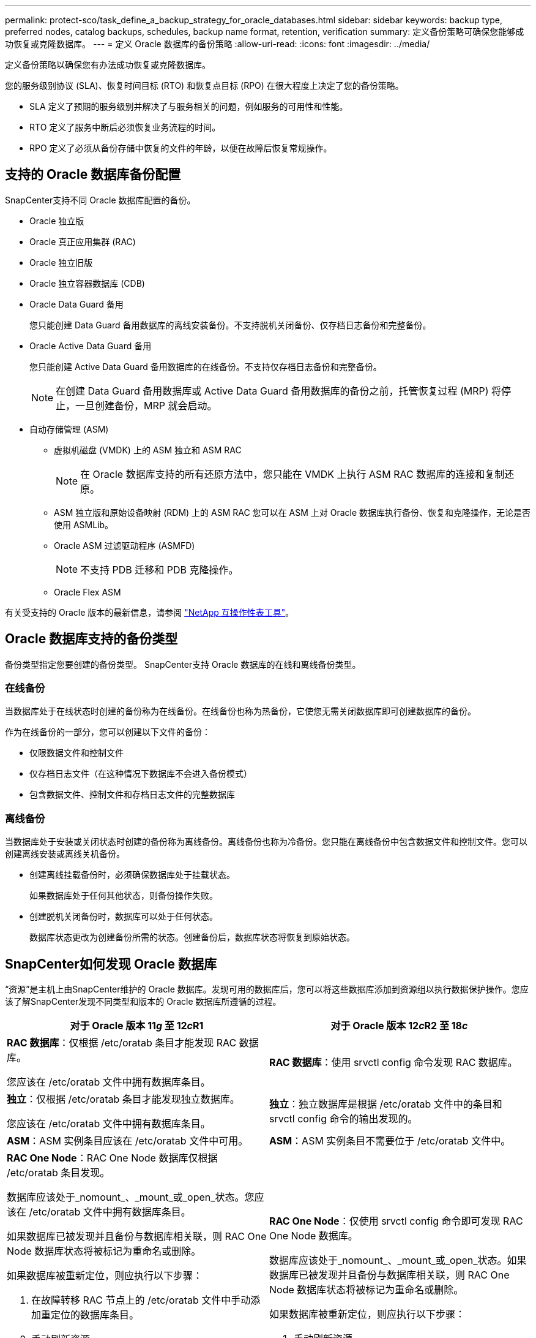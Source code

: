 ---
permalink: protect-sco/task_define_a_backup_strategy_for_oracle_databases.html 
sidebar: sidebar 
keywords: backup type, preferred nodes, catalog backups, schedules, backup name format, retention, verification 
summary: 定义备份策略可确保您能够成功恢复或克隆数据库。 
---
= 定义 Oracle 数据库的备份策略
:allow-uri-read: 
:icons: font
:imagesdir: ../media/


[role="lead"]
定义备份策略以确保您有办法成功恢复或克隆数据库。

您的服务级别协议 (SLA)、恢复时间目标 (RTO) 和恢复点目标 (RPO) 在很大程度上决定了您的备份策略。

* SLA 定义了预期的服务级别并解决了与服务相关的问题，例如服务的可用性和性能。
* RTO 定义了服务中断后必须恢复业务流程的时间。
* RPO 定义了必须从备份存储中恢复的文件的年龄，以便在故障后恢复常规操作。




== 支持的 Oracle 数据库备份配置

SnapCenter支持不同 Oracle 数据库配置的备份。

* Oracle 独立版
* Oracle 真正应用集群 (RAC)
* Oracle 独立旧版
* Oracle 独立容器数据库 (CDB)
* Oracle Data Guard 备用
+
您只能创建 Data Guard 备用数据库的离线安装备份。不支持脱机关闭备份、仅存档日志备份和完整备份。

* Oracle Active Data Guard 备用
+
您只能创建 Active Data Guard 备用数据库的在线备份。不支持仅存档日志备份和完整备份。

+

NOTE: 在创建 Data Guard 备用数据库或 Active Data Guard 备用数据库的备份之前，托管恢复过程 (MRP) 将停止，一旦创建备份，MRP 就会启动。

* 自动存储管理 (ASM)
+
** 虚拟机磁盘 (VMDK) 上的 ASM 独立和 ASM RAC
+

NOTE: 在 Oracle 数据库支持的所有还原方法中，您只能在 VMDK 上执行 ASM RAC 数据库的连接和复制还原。

** ASM 独立版和原始设备映射 (RDM) 上的 ASM RAC 您可以在 ASM 上对 Oracle 数据库执行备份、恢复和克隆操作，无论是否使用 ASMLib。
** Oracle ASM 过滤驱动程序 (ASMFD)
+

NOTE: 不支持 PDB 迁移和 PDB 克隆操作。

** Oracle Flex ASM




有关受支持的 Oracle 版本的最新信息，请参阅 https://imt.netapp.com/matrix/imt.jsp?components=121071;&solution=1259&isHWU&src=IMT["NetApp 互操作性表工具"^]。



== Oracle 数据库支持的备份类型

备份类型指定您要创建的备份类型。  SnapCenter支持 Oracle 数据库的在线和离线备份类型。



=== 在线备份

当数据库处于在线状态时创建的备份称为在线备份。在线备份也称为热备份，它使您无需关闭数据库即可创建数据库的备份。

作为在线备份的一部分，您可以创建以下文件的备份：

* 仅限数据文件和控制文件
* 仅存档日志文件（在这种情况下数据库不会进入备份模式）
* 包含数据文件、控制文件和存档日志文件的完整数据库




=== 离线备份

当数据库处于安装或关闭状态时创建的备份称为离线备份。离线备份也称为冷备份。您只能在离线备份中包含数据文件和控制文件。您可以创建离线安装或离线关机备份。

* 创建离线挂载备份时，必须确保数据库处于挂载状态。
+
如果数据库处于任何其他状态，则备份操作失败。

* 创建脱机关闭备份时，数据库可以处于任何状态。
+
数据库状态更改为创建备份所需的状态。创建备份后，数据库状态将恢复到原始状态。





== SnapCenter如何发现 Oracle 数据库

“资源”是主机上由SnapCenter维护的 Oracle 数据库。发现可用的数据库后，您可以将这些数据库添加到资源组以执行数据保护操作。您应该了解SnapCenter发现不同类型和版本的 Oracle 数据库所遵循的过程。

|===
| 对于 Oracle 版本 11__g__ 至 12__c__R1 | 对于 Oracle 版本 12__c__R2 至 18__c__ 


 a| 
*RAC 数据库*：仅根据 /etc/oratab 条目才能发现 RAC 数据库。

您应该在 /etc/oratab 文件中拥有数据库条目。
 a| 
*RAC 数据库*：使用 srvctl config 命令发现 RAC 数据库。



 a| 
*独立*：仅根据 /etc/oratab 条目才能发现独立数据库。

您应该在 /etc/oratab 文件中拥有数据库条目。
 a| 
*独立*：独立数据库是根据 /etc/oratab 文件中的条目和 srvctl config 命令的输出发现的。



 a| 
*ASM*：ASM 实例条目应该在 /etc/oratab 文件中可用。
 a| 
*ASM*：ASM 实例条目不需要位于 /etc/oratab 文件中。



 a| 
*RAC One Node*：RAC One Node 数据库仅根据 /etc/oratab 条目发现。

数据库应该处于_nomount_、_mount_或_open_状态。您应该在 /etc/oratab 文件中拥有数据库条目。

如果数据库已被发现并且备份与数据库相关联，则 RAC One Node 数据库状态将被标记为重命名或删除。

如果数据库被重新定位，则应执行以下步骤：

. 在故障转移 RAC 节点上的 /etc/oratab 文件中手动添加重定位的数据库条目。
. 手动刷新资源。
. 从资源页面中选择 RAC One Node 数据库，然后单击“数据库设置”。
. 配置数据库以将首选集群节点设置为当前托管数据库的 RAC 节点。
. 执行SnapCenter操作。



NOTE: 如果您已将数据库从一个节点重新定位到另一个节点，并且如果先前节点中的 oratab 条目未被删除，则您应该手动删除 oratab 条目以避免同一个数据库显示两次。
 a| 
*RAC One Node*：仅使用 srvctl config 命令即可发现 RAC One Node 数据库。

数据库应该处于_nomount_、_mount_或_open_状态。如果数据库已被发现并且备份与数据库相关联，则 RAC One Node 数据库状态将被标记为重命名或删除。

如果数据库被重新定位，则应执行以下步骤：

. 手动刷新资源。
. 从资源页面中选择 RAC One Node 数据库，然后单击**数据库设置**。
. 配置数据库以将首选集群节点设置为当前托管数据库的 RAC 节点。
. 执行SnapCenter操作。


|===

NOTE: 如果 /etc/oratab 文件中有任何 Oracle 12__c__R2 和 18__c__ 数据库条目，并且使用 srvctl config 命令注册了相同的数据库，则SnapCenter将消除重复的数据库条目。如果存在过时的数据库条目，则会发现该数据库，但该数据库将无法访问并且状态将为离线。



== RAC 设置中的首选节点

在 Oracle Real Application Clusters (RAC) 设置中，您可以指定执行备份操作的首选节点。如果您未指定首选节点， SnapCenter会自动分配一个节点作为首选节点，并在该节点上创建备份。

首选节点可能是 RAC 数据库实例所在的集群节点之一或所有集群节点。备份操作将仅在这些优先节点上按照优先顺序触发。

示例：RAC 数据库 cdbrac 有三个实例：节点 1 上的 cdbrac1、节点 2 上的 cdbrac2 和节点 3 上的 cdbrac3。 node1 和 node2 实例被配置为首选节点，其中 node2 为第一首选，node1 为第二首选。执行备份操作时，首先在 node2 上尝试执行该操作，因为它是第一个首选节点。如果 node2 未处于备份状态，这可能是由于多种原因造成的，例如插件代理未在主机上运行、主机上的数据库实例未处于指定备份类型所需的状态，或者 FlexASM 配置中 node2 上的数据库实例未由本地 ASM 实例提供服务；然后将在 node1 上尝试执行该操作。由于 node3 不在首选节点列表中，因此不会用于备份。

在 Flex ASM 设置中，如果基数小于 RAC 集群中的节点数，则叶节点将不会被列为首选节点。如果 Flex ASM 集群节点角色有任何变化，您应该手动发现以便刷新首选节点。



=== 所需的数据库状态

首选节点上的 RAC 数据库实例必须处于所需状态才能成功完成备份：

* 配置的首选节点中的一个 RAC 数据库实例必须处于打开状态才能创建在线备份。
* 配置的首选节点中的一个 RAC 数据库实例必须处于挂载状态，并且所有其他实例（包括其他首选节点）必须处于挂载状态或更低状态才能创建脱机挂载备份。
* RAC 数据库实例可以处于任何状态，但必须指定首选节点来创建离线关闭备份。




== 如何使用 Oracle Recovery Manager 对备份进行编目

可以使用 Oracle Recovery Manager (RMAN) 对 Oracle 数据库的备份进行编目，以将备份信息存储在 Oracle RMAN 存储库中。

编目备份稍后可用于块级恢复或表空间时间点恢复操作。当您不需要这些编目备份时，您可以删除目录信息。

数据库必须处于已安装或更高状态才能进行编目。您可以对数据备份、存档日志备份和完整备份执行编目。如果对具有多个数据库的资源组的备份启用了编目，则会对每个数据库执行编目。对于 Oracle RAC 数据库，将在数据库至少处于安装状态的首选节点上执行编目。


NOTE: 如果要对 RAC 数据库的备份进行编目，请确保没有针对该数据库运行其他作业。如果另一个作业正在运行，则编目操作将失败而不是排队。

默认情况下，使用目标数据库控制文件进行编目。如果要添加外部目录数据库，可以使用SnapCenter图形用户界面 (GUI) 中的数据库设置向导指定外部目录的凭据和透明网络底层 (TNS) 名称来配置它。您还可以通过运行带有 -OracleRmanCatalogCredentialName 和 -OracleRmanCatalogTnsName 选项的 Configure-SmOracleDatabase 命令从 CLI 配置外部目录数据库。

如果在从SnapCenter GUI 创建 Oracle 备份策略时启用了编目选项，则备份将使用 Oracle RMAN 作为备份操作的一部分进行编目。您还可以通过运行 Catalog-SmBackupWithOracleRMAN 命令执行备份的延迟编目。对备份进行编目后，您可以运行 Get-SmBackupDetails 命令来获取编目备份信息，例如编目数据文件的标签、控制文件编目路径和编目存档日志位置。

如果 ASM 磁盘组名称大于或等于 16 个字符，从SnapCenter 3.0 开始，备份使用的命名格式为 SC_HASHCODEofDISKGROUP_DBSID_BACKUPID。但是，如果磁盘组名称少于 16 个字符，则备份使用的命名格式为 DISKGROUPNAME_DBSID_BACKUPID，这与SnapCenter 2.0 中使用的格式相同。


NOTE: HASHCODEofDISKGROUP 是自动生成的每个 ASM 磁盘组独有的数字（2 到 10 位数字）。

您可以执行交叉检查来更新有关存储库记录与其物理状态不匹配的备份的过时 RMAN 存储库信息。例如，如果用户使用操作系统命令从磁盘中删除存档日志，则控制文件仍指示日志在磁盘上，而实际上并不在。交叉检查操作使您能够使用信息更新控制文件。您可以通过运行 Set-SmConfigSettings 命令并将值 TRUE 分配给 ENABLE_CROSSCHECK 参数来启用交叉检查。默认值设置为 FALSE。

`sccli Set-SmConfigSettings-ConfigSettingsTypePlugin-PluginCodeSCO-ConfigSettings "KEY=ENABLE_CROSSCHECK, VALUE=TRUE"`

您可以通过运行 Uncatalog-SmBackupWithOracleRMAN 命令来删除目录信息。您无法使用SnapCenter GUI 删除目录信息。但是，在删除备份或删除与该编目备份关联的保留和资源组时，编目备份的信息将被删除。


NOTE: 当您强制删除SnapCenter主机时，与该主机关联的编目备份的信息不会被删除。在强制删除主机之前，您必须删除该主机的所有编目备份的信息。

如果由于操作时间超出了 ORACLE_PLUGIN_RMAN_CATALOG_TIMEOUT 参数指定的超时值而导致编目和取消编目失败，则应通过运行以下命令来修改该参数的值：

`/opt/Netapp/snapcenter/spl/bin/sccli Set-SmConfigSettings-ConfigSettingsType Plugin -PluginCode SCO-ConfigSettings "KEY=ORACLE_PLUGIN_RMAN_CATALOG_TIMEOUT,VALUE=user_defined_value"`

修改参数值后，通过运行以下命令重新启动SnapCenter插件Loader(SPL) 服务：

`/opt/NetApp/snapcenter/spl/bin/spl restart`

可以通过运行 Get-Help command_name 获取有关可与命令一起使用的参数及其描述的信息。或者，您也可以参考 https://library.netapp.com/ecm/ecm_download_file/ECMLP3337666["SnapCenter软件命令参考指南"^]。



== 备份计划

备份频率（计划类型）在策略中指定；备份计划在资源组配置中指定。确定备份频率或计划的最关键因素是资源的变化率和数据的重要性。您可能每小时备份一次使用频繁的资源，而可能每天备份一次很少使用的资源。其他因素包括资源对您的组织的重要性、您的服务水平协议 (SLA) 和您的恢复点目标 (RPO)。

SLA 定义了预期的服务级别并解决了许多与服务相关的问题，包括服务的可用性和性能。  RPO 定义了必须从备份存储中恢复的文件的年龄策略，以便在故障后恢复常规操作。  SLA 和 RPO 有助于数据保护策略。

即使对于使用频繁的资源，也不需要每天运行一次或两次以上的完整备份。例如，定期的事务日志备份可能足以确保您拥有所需的备份。备份数据库的频率越高， SnapCenter在恢复时需要使用的事务日志就越少，从而可以加快恢复操作的速度。

备份计划分为两部分，如下所示：

* 备份频率
+
备份频率（执行备份的频率），对于某些插件来说称为_计划类型_，是策略配置的一部分。您可以选择每小时、每天、每周或每月作为策略的备份频率。如果您未选择任何频率，则创建的策略是仅按需策略。您可以通过单击“*设置*”>“*策略*”来访问策略。

* 备份计划
+
备份计划（确切地指定执行备份的时间）是资源组配置的一部分。例如，如果您有一个资源组，该资源组的策略配置为每周备份，则可以将计划配置为每周四晚上 10:00 进行备份。您可以通过单击“*资源*”>“*资源组*”来访问资源组计划。





== 备份命名约定

您可以使用默认快照命名约定，也可以使用自定义命名约定。默认备份命名约定会在快照名称中添加时间戳，以帮助您识别副本的创建时间。

快照使用以下默认命名约定：

`resourcegroupname_hostname_timestamp`

您应该对备份资源组进行逻辑命名，如下例所示：

[listing]
----
dts1_mach1x88_03-12-2015_23.17.26
----
在这个例子中，语法元素具有以下含义：

* _dts1_ 是资源组名称。
* _mach1x88_ 是主机名。
* _03-12-2015_23.17.26_ 是日期和时间戳。


或者，您可以在保护资源或资源组时通过选择“使用自定义名称格式进行 Snapshot 复制”来指定 Snapshot 名称格式。例如，customtext_resourcegroup_policy_hostname 或 resourcegroup_hostname。默认情况下，时间戳后缀会添加到快照名称中。



== 备份保留选项

您可以选择保留备份副本的天数，或者指定要保留的备份副本数量， ONTAP最多可保留 255 份。例如，您的组织可能要求您保留 10 天的备份副本或 130 份备份副本。

创建策略时，您可以指定备份类型和计划类型的保留选项。

如果您设置了SnapMirror复制，则保留策略将在目标卷上镜像。

SnapCenter会删除具有与计划类型匹配的保留标签的保留备份。如果资源或资源组的计划类型发生更改，则具有旧计划类型标签的备份可能仍保留在系统中。


NOTE: 为了长期保留备份副本，您应该使用SnapVault备份。



== 使用主存储卷或辅助存储卷验证备份副本

您可以验证主存储卷或SnapMirror或SnapVault二级存储卷上的备份副本。使用辅助存储卷进行验证可减少主存储卷的负载。

当您验证主存储卷或辅助存储卷上的备份时，所有主快照和辅助快照都会被标记为已验证。

需要SnapRestore许可证来验证SnapMirror和SnapVault二级存储卷上的备份副本。
